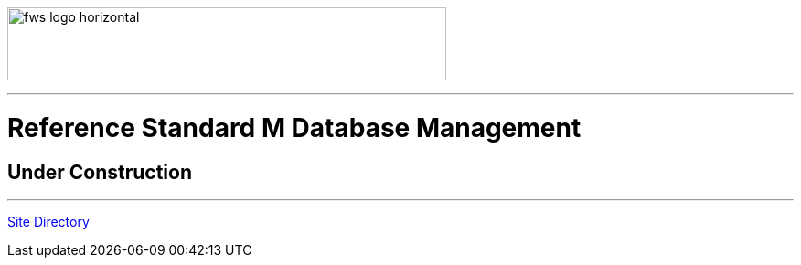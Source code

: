 image:https://www.fourthwatchsoftware.com/images/fws-logo-horizontal.png[caption
="Fourth Watch Software Logo", width="480", height="80"]

'''

= Reference Standard M Database Management

== Under Construction

'''

[role="right"]
link:index.adoc[Site Directory]
